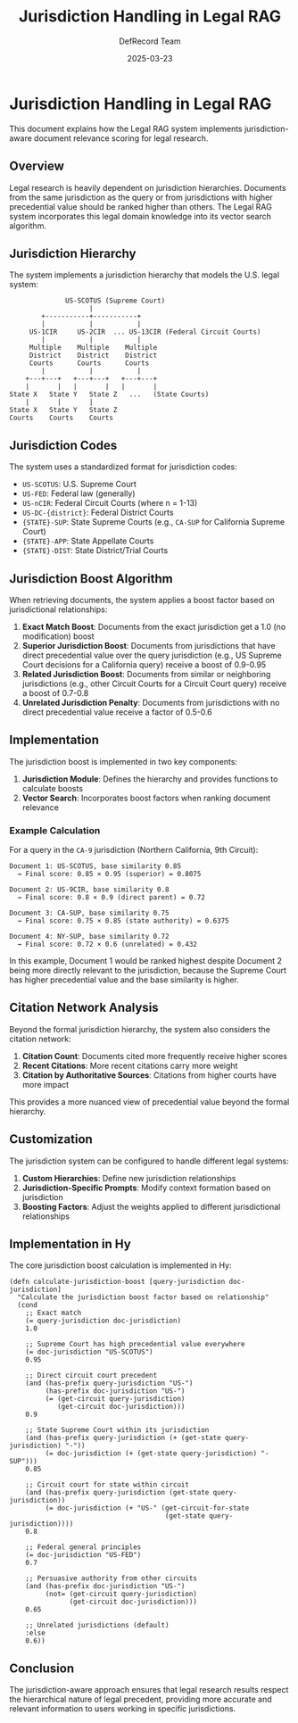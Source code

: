 #+TITLE: Jurisdiction Handling in Legal RAG
#+AUTHOR: DefRecord Team
#+EMAIL: info@defrecord.com
#+DATE: 2025-03-23
#+DESCRIPTION: Implementation of jurisdiction-aware document relevance scoring

* Jurisdiction Handling in Legal RAG

This document explains how the Legal RAG system implements jurisdiction-aware document relevance scoring for legal research.

** Overview

Legal research is heavily dependent on jurisdiction hierarchies. Documents from the same jurisdiction as the query or from jurisdictions with higher precedential value should be ranked higher than others. The Legal RAG system incorporates this legal domain knowledge into its vector search algorithm.

** Jurisdiction Hierarchy

The system implements a jurisdiction hierarchy that models the U.S. legal system:

#+begin_src 
                  US-SCOTUS (Supreme Court)
                        |
            +-----------+-----------+
            |           |           |
         US-1CIR     US-2CIR  ... US-13CIR (Federal Circuit Courts)
            |           |           |
         Multiple    Multiple    Multiple
         District    District    District
         Courts      Courts      Courts
            |           |           |
        +---+---+   +---+---+   +---+---+
        |       |   |       |   |       |
    State X   State Y   State Z   ...   (State Courts)
        |       |       |
    State X   State Y   State Z
    Courts    Courts    Courts
#+end_src

** Jurisdiction Codes

The system uses a standardized format for jurisdiction codes:

- =US-SCOTUS=: U.S. Supreme Court
- =US-FED=: Federal law (generally)
- =US-nCIR=: Federal Circuit Courts (where n = 1-13)
- =US-DC-{district}=: Federal District Courts
- ={STATE}-SUP=: State Supreme Courts (e.g., =CA-SUP= for California Supreme Court)
- ={STATE}-APP=: State Appellate Courts
- ={STATE}-DIST=: State District/Trial Courts

** Jurisdiction Boost Algorithm

When retrieving documents, the system applies a boost factor based on jurisdictional relationships:

1. *Exact Match Boost*: Documents from the exact jurisdiction get a 1.0 (no modification) boost
2. *Superior Jurisdiction Boost*: Documents from jurisdictions that have direct precedential value over the query jurisdiction (e.g., US Supreme Court decisions for a California query) receive a boost of 0.9-0.95
3. *Related Jurisdiction Boost*: Documents from similar or neighboring jurisdictions (e.g., other Circuit Courts for a Circuit Court query) receive a boost of 0.7-0.8
4. *Unrelated Jurisdiction Penalty*: Documents from jurisdictions with no direct precedential value receive a factor of 0.5-0.6

** Implementation

The jurisdiction boost is implemented in two key components:

1. *Jurisdiction Module*: Defines the hierarchy and provides functions to calculate boosts
2. *Vector Search*: Incorporates boost factors when ranking document relevance

*** Example Calculation

For a query in the =CA-9= jurisdiction (Northern California, 9th Circuit):

#+begin_src
Document 1: US-SCOTUS, base similarity 0.85
  → Final score: 0.85 × 0.95 (superior) = 0.8075

Document 2: US-9CIR, base similarity 0.8
  → Final score: 0.8 × 0.9 (direct parent) = 0.72

Document 3: CA-SUP, base similarity 0.75
  → Final score: 0.75 × 0.85 (state authority) = 0.6375

Document 4: NY-SUP, base similarity 0.72
  → Final score: 0.72 × 0.6 (unrelated) = 0.432
#+end_src

In this example, Document 1 would be ranked highest despite Document 2 being more directly relevant to the jurisdiction, because the Supreme Court has higher precedential value and the base similarity is higher.

** Citation Network Analysis

Beyond the formal jurisdiction hierarchy, the system also considers the citation network:

1. *Citation Count*: Documents cited more frequently receive higher scores
2. *Recent Citations*: More recent citations carry more weight
3. *Citation by Authoritative Sources*: Citations from higher courts have more impact

This provides a more nuanced view of precedential value beyond the formal hierarchy.

** Customization

The jurisdiction system can be configured to handle different legal systems:

1. *Custom Hierarchies*: Define new jurisdiction relationships
2. *Jurisdiction-Specific Prompts*: Modify context formation based on jurisdiction
3. *Boosting Factors*: Adjust the weights applied to different jurisdictional relationships

** Implementation in Hy

The core jurisdiction boost calculation is implemented in Hy:

#+begin_src hy
(defn calculate-jurisdiction-boost [query-jurisdiction doc-jurisdiction]
  "Calculate the jurisdiction boost factor based on relationship"
  (cond 
    ;; Exact match
    (= query-jurisdiction doc-jurisdiction)
    1.0
    
    ;; Supreme Court has high precedential value everywhere
    (= doc-jurisdiction "US-SCOTUS")
    0.95
    
    ;; Direct circuit court precedent
    (and (has-prefix query-jurisdiction "US-") 
         (has-prefix doc-jurisdiction "US-")
         (= (get-circuit query-jurisdiction) 
            (get-circuit doc-jurisdiction)))
    0.9
    
    ;; State Supreme Court within its jurisdiction
    (and (has-prefix query-jurisdiction (+ (get-state query-jurisdiction) "-"))
         (= doc-jurisdiction (+ (get-state query-jurisdiction) "-SUP")))
    0.85
    
    ;; Circuit court for state within circuit
    (and (has-prefix query-jurisdiction (get-state query-jurisdiction))
         (= doc-jurisdiction (+ "US-" (get-circuit-for-state 
                                       (get-state query-jurisdiction))))
    0.8
    
    ;; Federal general principles
    (= doc-jurisdiction "US-FED")
    0.7
    
    ;; Persuasive authority from other circuits
    (and (has-prefix doc-jurisdiction "US-")
         (not= (get-circuit query-jurisdiction)
               (get-circuit doc-jurisdiction)))
    0.65
    
    ;; Unrelated jurisdictions (default)
    :else
    0.6))
#+end_src

** Conclusion

The jurisdiction-aware approach ensures that legal research results respect the hierarchical nature of legal precedent, providing more accurate and relevant information to users working in specific jurisdictions.